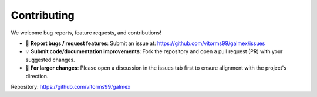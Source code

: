 Contributing
============

We welcome bug reports, feature requests, and contributions!

- 💬 **Report bugs / request features**:  
  Submit an issue at: https://github.com/vitorms99/galmex/issues

- 💡 **Submit code/documentation improvements**:  
  Fork the repository and open a pull request (PR) with your suggested changes.

- 📌 **For larger changes**:  
  Please open a discussion in the issues tab first to ensure alignment with the project's direction.

Repository: https://github.com/vitorms99/galmex


